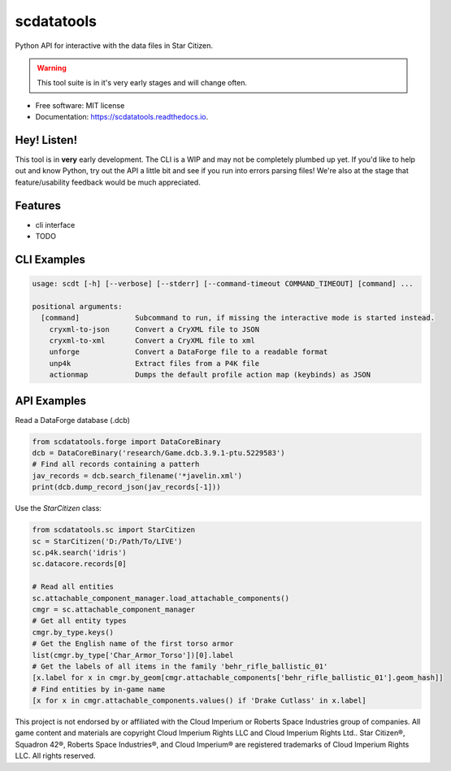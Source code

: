 scdatatools
===========

Python API for interactive with the data files in Star Citizen.

.. warning:: This tool suite is in it's very early stages and will change often.

* Free software: MIT license
* Documentation: https://scdatatools.readthedocs.io.

Hey! Listen!
------------

This tool is in **very** early development. The CLI is a WIP and may not be completely plumbed up yet.
If you'd like to help out and know Python, try out the API a little bit and see if you run into errors parsing
files! We're also at the stage that feature/usability feedback would be much appreciated.


Features
--------

* cli interface
* TODO


CLI Examples
------------

.. code-block:: bash

    usage: scdt [-h] [--verbose] [--stderr] [--command-timeout COMMAND_TIMEOUT] [command] ...

    positional arguments:
      [command]             Subcommand to run, if missing the interactive mode is started instead.
        cryxml-to-json      Convert a CryXML file to JSON
        cryxml-to-xml       Convert a CryXML file to xml
        unforge             Convert a DataForge file to a readable format
        unp4k               Extract files from a P4K file
        actionmap           Dumps the default profile action map (keybinds) as JSON


API Examples
------------

Read a DataForge database (.dcb)

.. code-block:: python

    from scdatatools.forge import DataCoreBinary
    dcb = DataCoreBinary('research/Game.dcb.3.9.1-ptu.5229583')
    # Find all records containing a patterh
    jav_records = dcb.search_filename('*javelin.xml')
    print(dcb.dump_record_json(jav_records[-1]))

Use the `StarCitizen` class:

.. code-block:: python

    from scdatatools.sc import StarCitizen
    sc = StarCitizen('D:/Path/To/LIVE')
    sc.p4k.search('idris')
    sc.datacore.records[0]

    # Read all entities
    sc.attachable_component_manager.load_attachable_components()
    cmgr = sc.attachable_component_manager
    # Get all entity types
    cmgr.by_type.keys()
    # Get the English name of the first torso armor
    list(cmgr.by_type['Char_Armor_Torso'])[0].label
    # Get the labels of all items in the family 'behr_rifle_ballistic_01'
    [x.label for x in cmgr.by_geom[cmgr.attachable_components['behr_rifle_ballistic_01'].geom_hash]]
    # Find entities by in-game name
    [x for x in cmgr.attachable_components.values() if 'Drake Cutlass' in x.label]


.. image:: https://gitlab.com/scmodding/frameworks/scdatatools/-/raw/devel/docs/assets/MadeByTheCommunity_Black.png
  :width: 128
  :alt: Made By the Star Citizen Community

This project is not endorsed by or affiliated with the Cloud Imperium or Roberts Space Industries group of companies.
All game content and materials are copyright Cloud Imperium Rights LLC and Cloud Imperium Rights Ltd..  Star Citizen®,
Squadron 42®, Roberts Space Industries®, and Cloud Imperium® are registered trademarks of Cloud Imperium Rights LLC.
All rights reserved.
